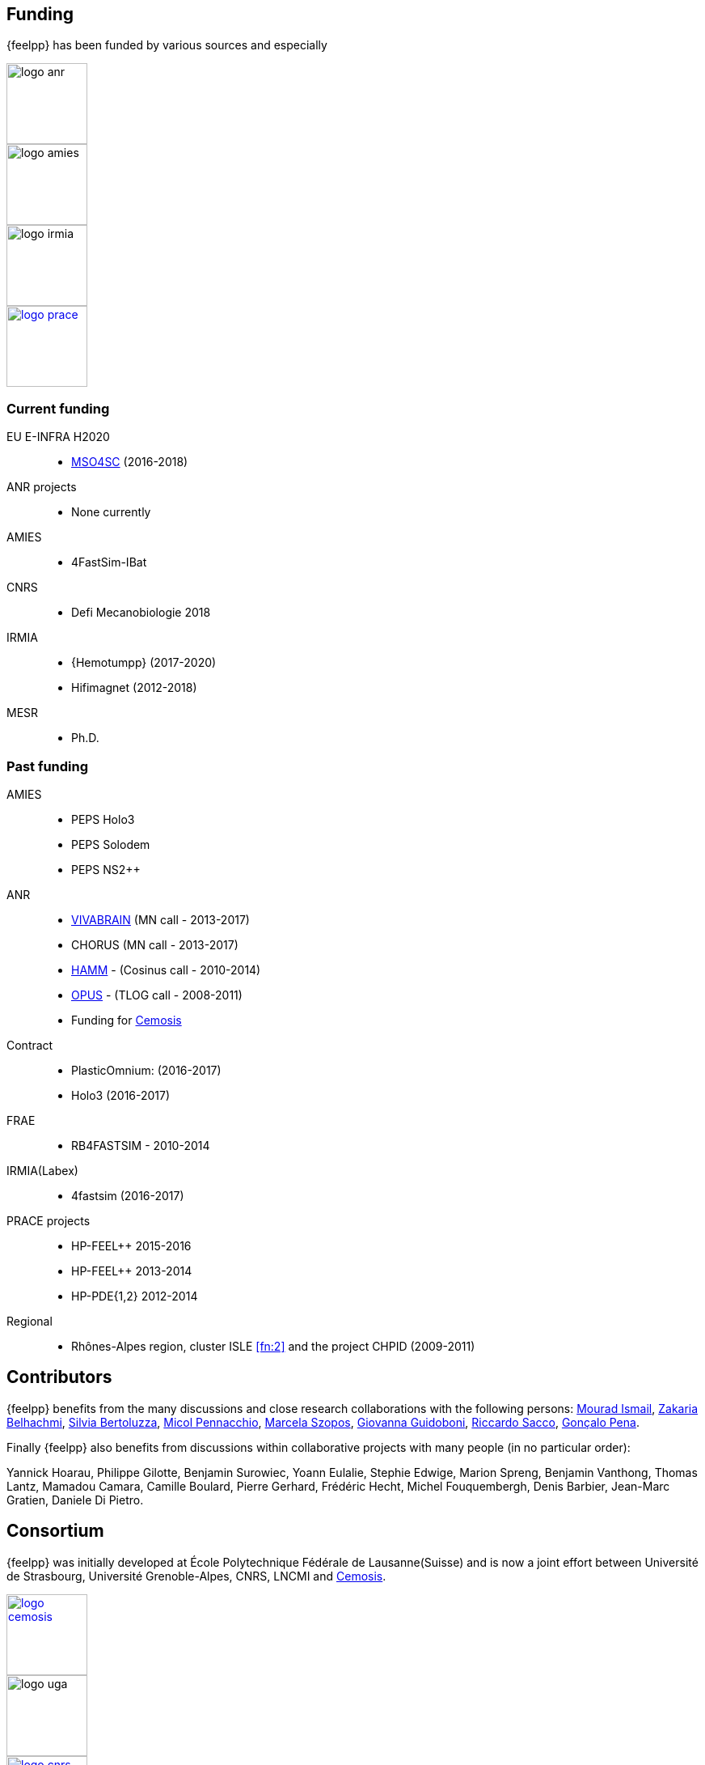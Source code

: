 == Funding

{feelpp} has been funded by various sources and especially

image::logos/logo_anr.png[caption="ANR",width=100]
image::logos/logo_amies.png[caption="AMIES",width=100]
image::logos/logo_irmia.png[width=100,caption="IRMIA"]
image::logos/logo_prace.png[width="100",link="http://www.prace-ri.eu"]

===  Current funding

EU E-INFRA H2020::
 - link:http://www.cemosis.fr/projects/mso4sc[MSO4SC] (2016-2018)

ANR projects::
 - None currently

AMIES::
 - 4FastSim-IBat

CNRS::
 - Defi Mecanobiologie 2018

IRMIA::
 - {Hemotumpp} (2017-2020)
 - Hifimagnet (2012-2018)

MESR::
  - Ph.D.

=== Past funding

AMIES::
 - PEPS Holo3
 - PEPS Solodem
 - PEPS NS2++

ANR::
 - http://www.vivabrain.fr[VIVABRAIN]   (MN call - 2013-2017)
 - CHORUS (MN call - 2013-2017)
 - link:http://www.hamm-project.fr[HAMM] - (Cosinus call - 2010-2014)
 - link:http://www.opus-project.fr[OPUS] - (TLOG call - 2008-2011)
 - Funding for http://www.cemosis.fr[Cemosis]

Contract::
  - PlasticOmnium: (2016-2017)
  - Holo3 (2016-2017)

FRAE::
 - RB4FASTSIM - 2010-2014

IRMIA(Labex)::
  - 4fastsim (2016-2017)

PRACE projects::
 - HP-FEEL++ 2015-2016
 - HP-FEEL++ 2013-2014
 - HP-PDE{1,2} 2012-2014

Regional::
  - Rhônes-Alpes region, cluster ISLE <<fn:2>> and the project CHPID (2009-2011)

== Contributors


{feelpp} benefits from the many discussions and close research collaborations with
the following persons:
link:http://www-liphy.ujf-grenoble.fr/pagesperso/ismail/[Mourad Ismail],
link:http://www.math.uha.fr/belhachmi/[Zakaria Belhachmi],
link:http://arturo.imati.cnr.it/aivlis/[Silvia Bertoluzza],
link:http://arturo.imati.cnr.it/micol/Welcome.html[Micol Pennacchio],
link:http://www.math.iupui.edu/~gguidobo/[Marcela Szopos],
link:http://www.math.iupui.edu/~gguidobo/[Giovanna Guidoboni],
link:http://www1.mate.polimi.it/~ricsac/[Riccardo Sacco],
link:https://apps.uc.pt/mypage/faculty/uc26502/en[Gonçalo Pena].

Finally {feelpp} also benefits from discussions within collaborative projects with
many people (in no particular order):

Yannick Hoarau, Philippe Gilotte, Benjamin Surowiec, Yoann Eulalie, Stephie
Edwige, Marion Spreng, Benjamin Vanthong, Thomas Lantz, Mamadou Camara, Camille
Boulard, Pierre Gerhard, Frédéric Hecht, Michel Fouquembergh, Denis Barbier,
Jean-Marc Gratien, Daniele Di Pietro.

== Consortium

{feelpp} was initially developed at École Polytechnique Fédérale de
Lausanne(Suisse) and is now a joint effort between Université de Strasbourg,
Université Grenoble-Alpes, CNRS, LNCMI and http://www.cemosis.fr[Cemosis].


image::logos/logo_cemosis.png[width="100",link="http://www.cemosis.fr/",align="center"]
image::logos/logo-uga.png[width="100"nlink="http://www.univ-grenoble-alpes.fr/",align="center"]
image::logos/logo_cnrs.png[width="100",link="http://www.cnrs.fr",align="center"]
image::logos/logo_imati.jpg[width="100",link="http://www.imati.cnr.it/",align="center"]
image::logos/logo_uds.png[width="100",link="http://www.unistra.fr/",align="center"]
